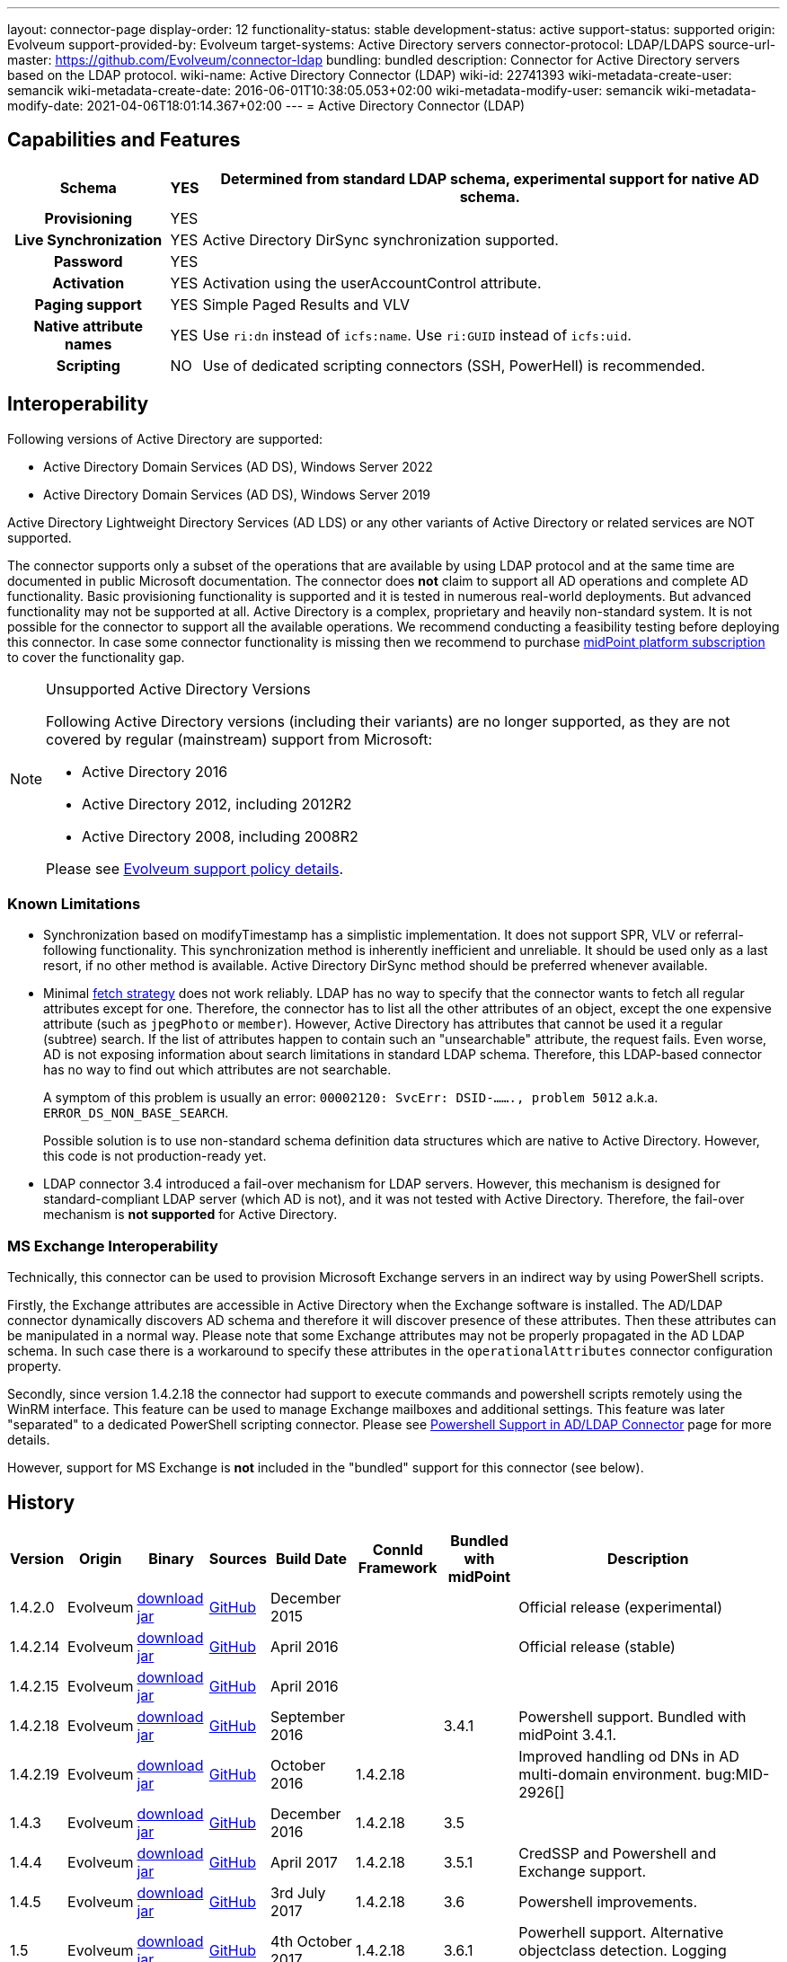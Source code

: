 ---
layout: connector-page
display-order: 12
functionality-status: stable
development-status: active
support-status: supported
origin: Evolveum
support-provided-by: Evolveum
target-systems: Active Directory servers
connector-protocol: LDAP/LDAPS
source-url-master: https://github.com/Evolveum/connector-ldap
bundling: bundled
description: Connector for Active Directory servers based on the LDAP protocol.
wiki-name: Active Directory Connector (LDAP)
wiki-id: 22741393
wiki-metadata-create-user: semancik
wiki-metadata-create-date: 2016-06-01T10:38:05.053+02:00
wiki-metadata-modify-user: semancik
wiki-metadata-modify-date: 2021-04-06T18:01:14.367+02:00
---
= Active Directory Connector (LDAP)

== Capabilities and Features

// Later: This will be moved to individual connector version page (automatically generated)
// Maybe we want to keep summary of the latest version here

[%autowidth,cols="h,1,1"]
|===
| Schema | YES | Determined from standard LDAP schema, experimental support for native AD schema.

| Provisioning
| YES
|

| Live Synchronization
| YES
| Active Directory DirSync synchronization supported.

| Password
| YES
|

| Activation
| YES
| Activation using the userAccountControl attribute.

| Paging support
| YES
| Simple Paged Results and VLV

| Native attribute names
| YES
| Use `ri:dn` instead of `icfs:name`.
Use `ri:GUID` instead of `icfs:uid`.

| Scripting
| NO
| Use of dedicated scripting connectors (SSH, PowerHell) is recommended.

|===

== Interoperability

Following versions of Active Directory are supported:

* Active Directory Domain Services (AD DS), Windows Server 2022
* Active Directory Domain Services (AD DS), Windows Server 2019

Active Directory Lightweight Directory Services (AD LDS) or any other variants of Active Directory or related services are NOT supported.

The connector supports only a subset of the operations that are available by using LDAP protocol and at the same time are documented in public Microsoft documentation.
The connector does *not* claim to support all AD operations and complete AD functionality.
Basic provisioning functionality is supported and it is tested in numerous real-world deployments.
But advanced functionality may not be supported at all.
Active Directory is a complex, proprietary and heavily non-standard system.
It is not possible for the connector to support all the available operations.
We recommend conducting a feasibility testing before deploying this connector.
In case some connector functionality is missing then we recommend to purchase xref:/support/subscription-sponsoring/[midPoint platform subscription] to cover the functionality gap.

.Unsupported Active Directory Versions
[NOTE]
====
Following Active Directory versions (including their variants) are no longer supported, as they are not covered by regular (mainstream) support from Microsoft:

* Active Directory 2016
* Active Directory 2012, including 2012R2
* Active Directory 2008, including 2008R2

Please see xref:/support/connected-systems.adoc[Evolveum support policy details].
====

=== Known Limitations

* Synchronization based on modifyTimestamp has a simplistic implementation.
It does not support SPR, VLV or referral-following functionality.
This synchronization method is inherently inefficient and unreliable.
It should be used only as a last resort, if no other method is available.
Active Directory DirSync method should be preferred whenever available.

* Minimal xref:/midpoint/reference/resources/resource-configuration/schema-handling/#fetch-strategy[fetch strategy] does not work reliably.
LDAP has no way to specify that the connector wants to fetch all regular attributes except for one.
Therefore, the connector has to list all the other attributes of an object, except the one expensive attribute (such as `jpegPhoto` or `member`).
However, Active Directory has attributes that cannot be used it a regular (subtree) search.
If the list of attributes happen to contain such an "unsearchable" attribute, the request fails.
Even worse, AD is not exposing information about search limitations in standard LDAP schema.
Therefore, this LDAP-based connector has no way to find out which attributes are not searchable.
+
A symptom of this problem is usually an error: `00002120: SvcErr: DSID-......., problem 5012` a.k.a. `ERROR_DS_NON_BASE_SEARCH`.
+
Possible solution is to use non-standard schema definition data structures which are native to Active Directory.
However, this code is not production-ready yet.

* LDAP connector 3.4 introduced a fail-over mechanism for LDAP servers.
However, this mechanism is designed for standard-compliant LDAP server (which AD is not), and it was not tested with Active Directory.
Therefore, the fail-over mechanism is *not supported* for Active Directory.

=== MS Exchange Interoperability

Technically, this connector can be used to provision Microsoft Exchange servers in an indirect way by using PowerShell scripts.

Firstly, the Exchange attributes are accessible in Active Directory when the Exchange software is installed.
The AD/LDAP connector dynamically discovers AD schema and therefore it will discover presence of these attributes.
Then these attributes can be manipulated in a normal way.
Please note that some Exchange attributes may not be properly propagated in the AD LDAP schema.
In such case there is a workaround to specify these attributes in the `operationalAttributes` connector configuration property.

Secondly, since version 1.4.2.18 the connector had support to execute commands and powershell scripts remotely using the WinRM interface.
This feature can be used to manage Exchange mailboxes and additional settings.
This feature was later "separated" to a dedicated PowerShell scripting connector.
Please see xref:/connectors/resources/active-directory/powershell/[Powershell Support in AD/LDAP Connector] page for more details.

However, support for MS Exchange is *not*  included in the "bundled" support for this connector (see below).

== History

// This is temporary, we want to replace it with auto-generated (or semi-auto-generated) pages.

[%autowidth]
|===
| Version | Origin | Binary | Sources | Build Date | ConnId Framework | Bundled with midPoint | Description

| 1.4.2.0
| Evolveum
| link:http://nexus.evolveum.com/nexus/content/repositories/releases/com/evolveum/polygon/connector-ldap/1.4.2.0/connector-ldap-1.4.2.0.jar[download jar]
| link:https://github.com/Evolveum/connector-ldap/tree/v1.4.2.0[GitHub]
| December 2015
|
|
| Official release (experimental)


| 1.4.2.14
| Evolveum
| link:http://nexus.evolveum.com/nexus/content/repositories/releases/com/evolveum/polygon/connector-ldap/1.4.2.14/connector-ldap-1.4.2.14.jar[download jar]
| link:https://github.com/Evolveum/connector-ldap/tree/v1.4.2.14[GitHub]
| April 2016
|
|
| Official release (stable)


| 1.4.2.15
| Evolveum
| link:http://nexus.evolveum.com/nexus/content/repositories/releases/com/evolveum/polygon/connector-ldap/1.4.2.15/connector-ldap-1.4.2.15.jar[download jar]
| link:https://github.com/Evolveum/connector-ldap/tree/v1.4.2.15[GitHub]
| April 2016
|
|
|


| 1.4.2.18
| Evolveum
| link:http://nexus.evolveum.com/nexus/content/repositories/releases/com/evolveum/polygon/connector-ldap/1.4.2.18/connector-ldap-1.4.2.18.jar[download jar]
| link:https://github.com/Evolveum/connector-ldap/tree/v1.4.2.18[GitHub]
| September 2016
|
| 3.4.1
| Powershell support.
Bundled with midPoint 3.4.1.


| 1.4.2.19
| Evolveum
| link:http://nexus.evolveum.com/nexus/content/repositories/releases/com/evolveum/polygon/connector-ldap/1.4.2.19/connector-ldap-1.4.2.19.jar[download jar]
| link:https://github.com/Evolveum/connector-ldap/tree/v1.4.2.19[GitHub]
| October 2016
| 1.4.2.18
|

| Improved handling od DNs in AD multi-domain environment.
bug:MID-2926[]


| 1.4.3
| Evolveum
| link:http://nexus.evolveum.com/nexus/content/repositories/releases/com/evolveum/polygon/connector-ldap/1.4.3/connector-ldap-1.4.3.jar[download jar]
| link:https://github.com/Evolveum/connector-ldap/tree/v1.4.3[GitHub]
| December 2016
| 1.4.2.18
| 3.5
|



| 1.4.4
| Evolveum
| link:http://nexus.evolveum.com/nexus/content/repositories/releases/com/evolveum/polygon/connector-ldap/1.4.4/connector-ldap-1.4.4.jar[download jar]
| link:https://github.com/Evolveum/connector-ldap/tree/v1.4.4[GitHub]
| April 2017
| 1.4.2.18
| 3.5.1
| CredSSP and Powershell and Exchange support.


| 1.4.5
| Evolveum
| link:http://nexus.evolveum.com/nexus/content/repositories/releases/com/evolveum/polygon/connector-ldap/1.4.5/connector-ldap-1.4.5.jar[download jar]
| link:https://github.com/Evolveum/connector-ldap/tree/v1.4.5[GitHub]
| 3rd July 2017
| 1.4.2.18
| 3.6
| Powershell improvements.


| 1.5
| Evolveum
| link:http://nexus.evolveum.com/nexus/content/repositories/releases/com/evolveum/polygon/connector-ldap/1.5/connector-ldap-1.5.jar[download jar]
| link:https://github.com/Evolveum/connector-ldap/tree/v1.5[GitHub]
| 4th October 2017
| 1.4.2.18
| 3.6.1
| Powerhell support.
Alternative objectclass detection.
Logging improvements.


| 1.5.1
| Evolveum
| link:http://nexus.evolveum.com/nexus/content/repositories/releases/com/evolveum/polygon/connector-ldap/1.5.1/connector-ldap-1.5.1.jar[download jar]
| link:https://github.com/Evolveum/connector-ldap/tree/v1.5.1[GitHub]
| 11th December 2017
| 1.4.2.18
| 3.7
| Powerhell fixes.


| 1.6
| Evolveum
| link:http://nexus.evolveum.com/nexus/content/repositories/releases/com/evolveum/polygon/connector-ldap/1.6/connector-ldap-1.6.jar[download jar]
| link:https://github.com/Evolveum/connector-ldap/tree/v1.6[GitHub]
| 4th May 2018
| 1.4.2.18
| 3.8
| Support for CredSSP version 5 and 6 (CVE-2018-0886)


| 1.6.1
| Evolveum
| link:http://nexus.evolveum.com/nexus/content/repositories/releases/com/evolveum/polygon/connector-ldap/1.6.1/connector-ldap-1.6.1.jar[download jar]
| link:https://github.com/Evolveum/connector-ldap/tree/v1.6.1[GitHub]
| 17th April 2018
| 1.4.2.18
| TBD
| xref:/midpoint/security/advisories/004-ad-and-ldap-connectors-do-not-check-certificate-validity/[Fix of security vulnerability: missing check of certificate validity.]


| 2.0
| Evolveum
| link:https://nexus.evolveum.com/nexus/repository/releases/com/evolveum/polygon/connector-ldap/2.0/connector-ldap-2.0.jar[download jar]
| link:https://github.com/Evolveum/connector-ldap/tree/v2.0[GitHub]
| 7th November 2018
| 1.5.0.0
| 3.9
| Native timestamp support. +
Support for delta-based updates. +
Textual representation of SID. +
RunAs support that allows password changes using user's own identity. +
Additional search filter support.


| 2.1
| Evolveum
| link:https://nexus.evolveum.com/nexus/repository/releases/com/evolveum/polygon/connector-ldap/2.1/connector-ldap-2.1.jar[download jar]
| link:https://github.com/Evolveum/connector-ldap/tree/v2.1[GitHub]
| 17th April 2019
| 1.5.0.0
| none
| xref:/midpoint/security/advisories/004-ad-and-ldap-connectors-do-not-check-certificate-validity/[Fix of security vulnerability: missing check of certificate validity.]


| 2.2
| Evolveum
| link:https://nexus.evolveum.com/nexus/repository/releases/com/evolveum/polygon/connector-ldap/2.2/connector-ldap-2.2.jar[download jar]
| link:https://github.com/Evolveum/connector-ldap/tree/v2.2[GitHub]
| 31st May 2019
| 1.5.0.0
| none
| Upgrade of Apache Directory API (may fix some connection issues) +
Fixed binary encoding of unicodePwd (MID-5242) +
Support for substring filter anchors (MID-5383) +
Fixing localization of configuration properties


| 2.3
| Evolveum
| link:https://nexus.evolveum.com/nexus/repository/releases/com/evolveum/polygon/connector-ldap/2.3/connector-ldap-2.3.jar[download jar]
| link:https://github.com/Evolveum/connector-ldap/tree/v2.3[GitHub]
| 13th August 2019
| 1.5.0.0
| 4.0
| Upgrade of Apache Directory API +
Experimental support for native AD schema +
Experimental support for objectCategory searches and automatic management of objectCategory +
Improved support for UserAccountContol (contributed) +
Support for defaultSearchScope


| 2.4
| Evolveum
| link:https://nexus.evolveum.com/nexus/repository/releases/com/evolveum/polygon/connector-ldap/2.4/connector-ldap-2.4.jar[download jar]
| link:https://github.com/Evolveum/connector-ldap/tree/v2.4[GitHub]
| 22th November 2019
| 1.5.0.0
| TBD
| Upgrade of Apache Directory API +
Support for "tree delete" control.


| 3.0
| Evolveum
| link:https://nexus.evolveum.com/nexus/repository/releases/com/evolveum/polygon/connector-ldap/3.0/connector-ldap-3.0.jar[download jar]
| link:https://github.com/Evolveum/connector-ldap/tree/v3.0[GitHub]
| 3rd April 2020
| 1.5.0.0
| 4.1
| Separated PowerShell to a dedicated xref:/connectors/connectors/com.evolveum.polygon.connector.powershell.PowerShellConnector/[PowerShell Connector]. +
Improved DirSync error handling. +
Fixed handling of timestamps (fractions of second) +
Implemented `baseContextToSynchronize`. +
Java 11 support (no Java 8 support any more).


| 3.1
| Evolveum
| link:https://nexus.evolveum.com/nexus/repository/releases/com/evolveum/polygon/connector-ldap/3.1/connector-ldap-3.1.jar[download jar]
| link:https://github.com/Evolveum/connector-ldap/tree/v3.1[GitHub]
| 20th October 2020
| 1.5.0.0
| 4.2
| Additional filter fixes at several places. +
Improved VLV detection. +
Proper SPR "abandon". +
Improved error handling. +
Improved support for boolean attributes. +
Misc minor fixes.

| 3.2
| Evolveum
| link:https://nexus.evolveum.com/nexus/repository/releases/com/evolveum/polygon/connector-ldap/3.2/connector-ldap-3.2.jar[download jar]
| link:https://github.com/Evolveum/connector-ldap/tree/v3.2[GitHub]
| 31st March 2020
| 1.5.0.0
| 4.3
| Optional unbind before disconnect +
Improved connection handling (connection reuse, reconnects) +
Upgraded Directory API to Evolveum version 2.0.1e1, which fixes file descriptor leak +
includeObjectClassFilter set to true by default +
Support for AD 2019

| 3.3
| Evolveum
| link:https://nexus.evolveum.com/nexus/repository/releases/com/evolveum/polygon/connector-ldap/3.3/connector-ldap-3.3.jar[download jar]
| link:https://github.com/Evolveum/connector-ldap/tree/v3.3[GitHub]
| 8th October 2021
| 1.5.0.0
| 4.4
| Fixed problem with excessive abandons +
Several fixes and improvements related to timeouts and unbind operations +
Support for TCP keepalive +
Connection logging (terse format) +
Smarter handling of root DSE fetches +
Finer-grained timeouts +
Root DSE fetch option for checkAlive

| 3.3.1
| Evolveum
| link:https://nexus.evolveum.com/nexus/repository/releases/com/evolveum/polygon/connector-ldap/3.3.1/connector-ldap-3.3.1.jar[download jar]
| link:https://github.com/Evolveum/connector-ldap/tree/v3.3.1[GitHub]
| 22nd December 2021
| 1.5.0.0
| N/A
| Fixing AD "range" mechanism (used for large AD groups)

| 3.4
| Evolveum
| link:https://nexus.evolveum.com/nexus/repository/releases/com/evolveum/polygon/connector-ldap/3.4/connector-ldap-3.4.jar[download jar]
| link:https://github.com/Evolveum/connector-ldap/tree/v3.4[GitHub]
| 25th March 2022
| 1.5.0.0
| 4.5
| AD dirsync fix (MID-6922).
Improved error messages.
Minor bugfixes.

| 3.5
| Evolveum
| link:https://nexus.evolveum.com/nexus/repository/releases/com/evolveum/polygon/connector-ldap/3.5/connector-ldap-3.5.jar[download jar]
| link:https://github.com/Evolveum/connector-ldap/tree/v3.5[GitHub]
| 10th October 2022
| 1.5.1.3
| 4.6
| Added support for configuration discovery.
Various AD fixes around userParameters and flags.

| 3.6
| Evolveum
| link:https://nexus.evolveum.com/nexus/repository/releases/com/evolveum/polygon/connector-ldap/3.6/connector-ldap-3.6.jar[download jar]
| link:https://github.com/Evolveum/connector-ldap/tree/v3.6[GitHub]
| 21st March 2023
| 1.5.1.3
|
| LDAP integer syntax is mapped to BigInteger, supporting large numbers (bug:MID-4424[])

| 3.6.1
| Evolveum
| link:https://nexus.evolveum.com/nexus/repository/releases/com/evolveum/polygon/connector-ldap/3.6.1/connector-ldap-3.6.1.jar[download jar]
| link:https://github.com/Evolveum/connector-ldap/tree/v3.6.1[GitHub]
| 27th March 2023
| 1.5.1.3
| 4.7
| Synchronized bundle release with LDAP connector.

| 3.7
| Evolveum
| link:https://nexus.evolveum.com/nexus/repository/releases/com/evolveum/polygon/connector-ldap/3.7/connector-ldap-3.7.jar[download jar]
| link:https://github.com/Evolveum/connector-ldap/tree/v3.7[GitHub]
| 10th October 2023
| 1.5.1.3
| 4.8
| Fixing of repeated adding of removed UAC attributes.

| 3.7.1
| Evolveum
| link:https://nexus.evolveum.com/nexus/repository/releases/com/evolveum/polygon/connector-ldap/3.7.1/connector-ldap-3.7.1.jar[download jar]
| link:https://github.com/Evolveum/connector-ldap/tree/v3.7.1[GitHub]
| 10th January 2024
| 1.5.1.3
| 4.8.1, 4.9
| Fixing of default value for 'connectTimeout', 'writeOperationTimeout', 'readOperationTimeout', 'closeTimeout' and 'sendTimeout' configuration attributes.

|===

fixes handling of __ENABLE__ attribute

This connector is based on the xref:../com.evolveum.polygon.connector.ldap.LdapConnector/[LDAP Connector] which was completely rewritten from scratch during 2015-2016.

== Support

This connector is bundled with midPoint distribution.
Support for LDAP connector is included in standard midPoint support service (a.k.a xref:/support/bundled-support/[bundled support]) - however, there are limitations:

* Only some Active Directory versions are supported (see above)

* Only some Active Directory features are supported (see above).
The connector *does not claim to be feature-complete*. We recommend conducting a feasibility testing before deploying this connector.
In case some connector functionality is missing then we recommend to purchase xref:/support/subscription-sponsoring/[midPoint platform subscription] to cover the functionality gap.

* PowerShell scripting implemented in this connector is supposed to be used to supplement creation of Active Directory (windows) accounts by using simple scripts.
It is not supposed to be used to manage Microsoft Exchange accounts.
Management of Exchange accounts can be quite a complex matter, requiring complicated PowerShell scripts.
Support for the use of this connector to manage Exchange accounts has to be purchased separately.

[TIP]
====
There may be exception to this rule for the customers that purchased support before the release of midPoint 4.0. In case of any doubts please contact Evolveum sales representatives.
====

When dealing with connector issues, please make sure to follow xref:../com.evolveum.polygon.connector.ldap.LdapConnector/troubleshooting/[LDAP Connector Troubleshooting Guide].

== Licensing

The connector itself is available under the terms of Apache License 2.0. The connector is using only the LDAP protocol to access Active Directory.
We are not using any Microsoft library or any other component that might be subject to Microsoft licensing.
To our best knowledge no extra license is needed to use the connector with Active Directory.
However the Microsoft license texts are not entirely clear and we are not lawyers.
Therefore it is recommended for each user to make his own analysis of the licensing issues.
Please use your Microsoft support program and contact Microsoft with the licensing question when in doubt.

== Notes

This connector is contained in LDAP connector bundle, which also contains LDAP connector.
Both connectors are specializations of the LDAP connectors.
The Active Directory connector has additional support for the LDAP quirks needed to work with AD.

=== ConnId Result Handlers

[WARNING]
====
We strongly recommend to disable all the handlers when working with well-designed connectors in general and when working with our LDAP or xref:/connectors/connectors/com.evolveum.polygon.connector.ldap.ad.AdLdapConnector/[AD/LDAP] connectors in particular.
====

Those "result handlers" are an artifact of an original xref:/connectors/connid/1.x/icf-issues/[original Identity Connector Framework over-engineering]. The handlers are supposed to assist connectors by implementing "mechanism" that the connector or resource does not support - such as search result filtering, data normalization and so on.
However, those handler are generic and they know nothing about the particulars of the resource that the connector connects to.
Therefore in vast majority of cases those handlers just get into the way and they distort the data.
Good connectors usually do not need those handlers at all.
Unfortunately, these handler are enabled by default and there is no way for a connector to tell the framework to turn them off.
The handlers needs to be explicitly disabled in the resource configuration.

[source,xml]
----
<icfs:resultsHandlerConfiguration>
  <icfs:enableNormalizingResultsHandler>false</icfs:enableNormalizingResultsHandler>
  <icfs:enableFilteredResultsHandler>false</icfs:enableFilteredResultsHandler>
  <icfs:enableAttributesToGetSearchResultsHandler>false</icfs:enableAttributesToGetSearchResultsHandler>
</icfs:resultsHandlerConfiguration>
----

=== ObjectClass Filters

Natural way to use LDAP is to use "short" search filters, such as `(cn=foo)`. However, such search filter can match objects of several incompatible objectclasses, producing incorrect results.
Therefore a strict way to construct a search filter is to always add an objectclass clause to the filter, resulting in `(&(objectclass=inetOrgPerson)(cn=foo))` filter.
Use of such search filter ensures that the results will be correct.

This search filter should work flawlessly on standard-compliance and correctly-configured LDAP servers.
Therefore since connector version 3.2, use of such search filters is tuned on by default.
However, such search filters may cause issues on non-compliant and/or incorrectly configured and populated servers.
In such case, the behavior can be controlled by `includeObjectClassFilter` configuration property.

== Resource Examples

* xref:/connectors/resources/active-directory/active-directory-ldap/[]

== See Also

* xref:../com.evolveum.polygon.connector.ldap.LdapConnector/troubleshooting/[LDAP Connector Troubleshooting]

* xref:/connectors/resources/active-directory/active-directory-ldap/[Active Directory with LDAP connector]

* xref:/connectors/resources/active-directory/tips-tricks/[]

* xref:/connectors/resources/active-directory/active-directory-ldap/[]

* link:https://docs.microsoft.com/en-us/windows-server/identity/ad-ds/plan/security-best-practices/appendix-c--protected-accounts-and-groups-in-active-directory[Protected Accounts and Groups in Active Directory]